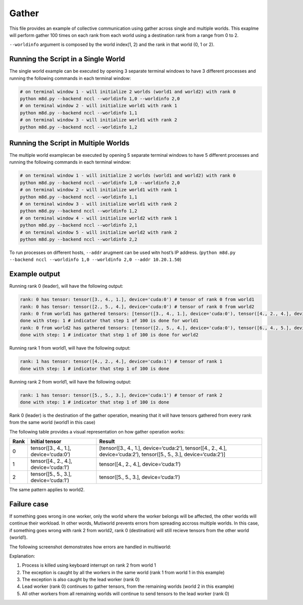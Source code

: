 Gather
======

This file provides an example of collective communication using gather
across single and multiple worlds. This exaplme will perform gather 100
times on each rank from each world using a destination rank from a range
from 0 to 2.

``--worldinfo`` argument is composed by the world index(1, 2) and the
rank in that world (0, 1 or 2).

Running the Script in a Single World
------------------------------------

The single world example can be executed by opening 3 separate terminal
windows to have 3 different processes and running the following commands
in each terminal window:

.. code:: bash

   # on terminal window 1 - will initialize 2 worlds (world1 and world2) with rank 0
   python m8d.py --backend nccl --worldinfo 1,0 --worldinfo 2,0
   # on terminal window 2 - will initialize world1 with rank 1
   python m8d.py --backend nccl --worldinfo 1,1
   # on terminal window 3 - will initialize world1 with rank 2
   python m8d.py --backend nccl --worldinfo 1,2

Running the Script in Multiple Worlds
-------------------------------------

The multiple world examplecan be executed by opening 5 separate terminal
windows to have 5 different processes and running the following commands
in each terminal window:

.. code:: bash

   # on terminal window 1 - will initialize 2 worlds (world1 and world2) with rank 0
   python m8d.py --backend nccl --worldinfo 1,0 --worldinfo 2,0
   # on terminal window 2 - will initialize world1 with rank 1
   python m8d.py --backend nccl --worldinfo 1,1
   # on terminal window 3 - will initialize world1 with rank 2
   python m8d.py --backend nccl --worldinfo 1,2
   # on terminal window 4 - will initialize world2 with rank 1
   python m8d.py --backend nccl --worldinfo 2,1
   # on terminal window 5 - will initialize world2 with rank 2
   python m8d.py --backend nccl --worldinfo 2,2

To run processes on different hosts, ``--addr`` arugment can be used
witn host’s IP address.
(``python m8d.py --backend nccl --worldinfo 1,0 --worldinfo 2,0 --addr 10.20.1.50``)

Example output
--------------

Running rank 0 (leader), will have the following output:

.. code:: bash

   rank: 0 has tensor: tensor([3., 4., 1.], device='cuda:0') # tensor of rank 0 from world1
   rank: 0 has tensor: tensor([2., 5., 4.], device='cuda:0') # tensor of rank 0 from world2
   rank: 0 from world1 has gathered tensors: [tensor([3., 4., 1.], device='cuda:0'), tensor([4., 2., 4.], device='cuda:0'), tensor([5., 5., 3.], device='cuda:0')] # gahtered tensors from each rank from world1
   done with step: 1 # indicator that step 1 of 100 is done for world1
   rank: 0 from world2 has gathered tensors: [tensor([2., 5., 4.], device='cuda:0'), tensor([6., 4., 5.], device='cuda:0'), tensor([6., 4., 3.], device='cuda:0')] # gahtered tensors from each rank from world1
   done with step: 1 # indicator that step 1 of 100 is done for world2

Running rank 1 from world1, will have the following output:

.. code:: bash

   rank: 1 has tensor: tensor([4., 2., 4.], device='cuda:1') # tensor of rank 1
   done with step: 1 # indicator that step 1 of 100 is done

Running rank 2 from world1, will have the following output:

.. code:: bash

   rank: 1 has tensor: tensor([5., 5., 3.], device='cuda:1') # tensor of rank 2
   done with step: 1 # indicator that step 1 of 100 is done

Rank 0 (leader) is the destination of the gather operation, meaning that
it will have tensors gathered from every rank from the same world
(world1 in this case)

The following table provides a visual representation on how gather
operation works:

+---------------------+--------------------------+---------------------+
| Rank                | Initial tensor           | Result              |
+=====================+==========================+=====================+
| 0                   | tensor([3., 4., 1.],     | [tensor([3., 4.,    |
|                     | device=‘cuda:0’)         | 1.],                |
|                     |                          | device=‘cuda:2’),   |
|                     |                          | tensor([4., 2.,     |
|                     |                          | 4.],                |
|                     |                          | device=‘cuda:2’),   |
|                     |                          | tensor([5., 5.,     |
|                     |                          | 3.],                |
|                     |                          | device=‘cuda:2’)]   |
+---------------------+--------------------------+---------------------+
| 1                   | tensor([4., 2., 4.],     | tensor([4., 2.,     |
|                     | device=‘cuda:1’)         | 4.],                |
|                     |                          | device=‘cuda:1’)    |
+---------------------+--------------------------+---------------------+
| 2                   | tensor([5., 5., 3.],     | tensor([5., 5.,     |
|                     | device=‘cuda:1’)         | 3.],                |
|                     |                          | device=‘cuda:1’)    |
+---------------------+--------------------------+---------------------+

The same pattern applies to world2.

Failure case
------------

If something goes wrong in one worker, only the world where the worker
belongs will be affected, the other worlds will continue their workload.
In other words, Mutiworld prevents errors from spreading accross
multiple worlds. In this case, if something goes wrong with rank 2 from
world2, rank 0 (destination) will still recieve tensors from the other
world (world1).

The following screenshot demonstrates how errors are handled in
multiworld:

.. image:: ../../../imgs/gather_error.png
   :alt: gather error
   :scale: 50 %
   :align: center

Explanation:

1. Process is killed using keyboard interrupt on rank 2 from world 1
2. The exception is caught by all the workers in the same world (rank 1
   from world 1 in this example)
3. The exception is also caught by the lead worker (rank 0)
4. Lead worker (rank 0) continues to gather tensors, from the remaining
   worlds (world 2 in this example)
5. All other workers from all remaining worlds will continue to send
   tensors to the lead worker (rank 0)
